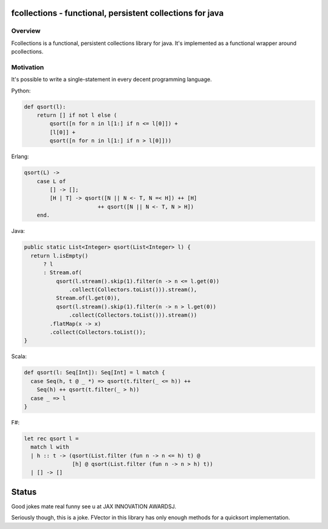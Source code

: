 ==========================================================
fcollections - functional, persistent collections for java
==========================================================

Overview
========

Fcollections is a functional, persistent collections library for java.
It's implemented as a functional wrapper around pcollections.

Motivation
==========

It's possible to write a single-statement in every decent programming language.

Python:

.. code:: python

    def qsort(l):
        return [] if not l else (
            qsort([n for n in l[1:] if n <= l[0]]) +
            [l[0]] +
            qsort([n for n in l[1:] if n > l[0]]))


Erlang:

.. code:: python

    qsort(L) ->
        case L of
            [] -> [];
            [H | T] -> qsort([N || N <- T, N =< H]) ++ [H]
                           ++ qsort([N || N <- T, N > H])
        end.


Java:

.. code:: java

    public static List<Integer> qsort(List<Integer> l) {
      return l.isEmpty()
          ? l
          : Stream.of(
              qsort(l.stream().skip(1).filter(n -> n <= l.get(0))
                  .collect(Collectors.toList())).stream(),
              Stream.of(l.get(0)),
              qsort(l.stream().skip(1).filter(n -> n > l.get(0))
                  .collect(Collectors.toList())).stream())
            .flatMap(x -> x)
            .collect(Collectors.toList());
    }

Scala:

.. code:: scala

    def qsort(l: Seq[Int]): Seq[Int] = l match {
      case Seq(h, t @ _ *) => qsort(t.filter(_ <= h)) ++
        Seq(h) ++ qsort(t.filter(_ > h))
      case _ => l
    }

F#:

.. code:: fsharp

    let rec qsort l =
      match l with
      | h :: t -> (qsort(List.filter (fun n -> n <= h) t) @
                   [h] @ qsort(List.filter (fun n -> n > h) t))
      | [] -> []


======
Status
======

Good jokes mate real funny see u at JAX INNOVATION AWARDSJ.

Seriously though, this is a joke. FVector in this library has only enough methods for
a quicksort implementation.
